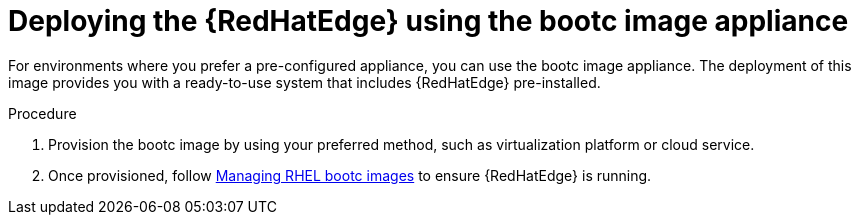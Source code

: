 :_mod-docs-content-type: PROCEDURE

[id="edge-manager-bootc"]

= Deploying the {RedHatEdge} using the bootc image appliance

For environments where you prefer a pre-configured appliance, you can use the bootc image appliance. 
The deployment of this image provides you with a ready-to-use system that includes {RedHatEdge} pre-installed.

.Procedure

. Provision the bootc image by using your preferred method, such as virtualization platform or cloud service.
. Once provisioned, follow link:https://docs.redhat.com/en/documentation/red_hat_enterprise_linux/9/html/using_image_mode_for_rhel_to_build_deploy_and_manage_operating_systems/managing-rhel-bootc-images[Managing RHEL bootc images] to ensure {RedHatEdge} is running.
